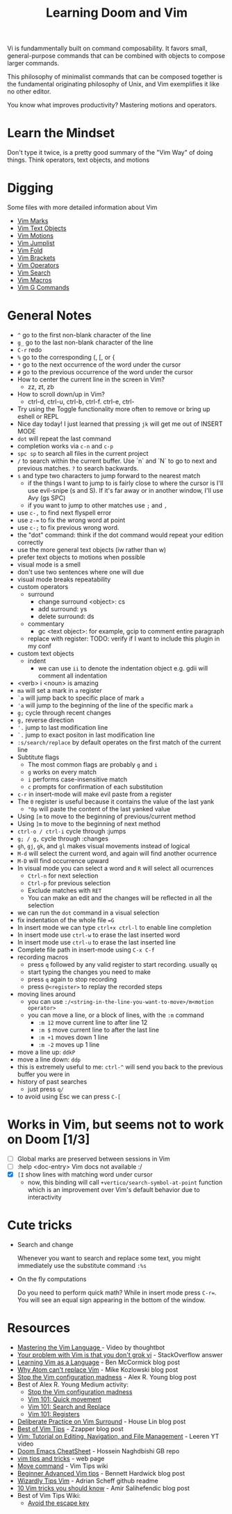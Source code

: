#+TITLE: Learning Doom and Vim

Vi is fundammentally built on command composability. It favors small,
general-purpose commands that can be combined with objects to compose larger
commands.

This philosophy of minimalist commands that can be composed together is the
fundamental originating philosophy of Unix, and Vim exemplifies it like no other
editor.

You know what improves productivity? Mastering motions and operators.

* Learn the Mindset

Don't type it twice, is a pretty good summary of the "Vim Way" of doing things.
Think operators, text objects, and motions

* Digging

Some files with more detailed information about Vim

- [[file:vim-marks.org][Vim Marks]]
- [[file:vim-text-objects.org][Vim Text Objects]]
- [[file:vim-motions.org][Vim Motions]]
- [[file:vim-jumplist.org][Vim Jumplist]]
- [[file:vim-fold.org][Vim Fold]]
- [[file:vim-brackets.org][Vim Brackets]]
- [[file:vim-operators.org][Vim Operators]]
- [[file:vim-search.org][Vim Search]]
- [[file:vim-macros.org][Vim Macros]]
- [[file:vim-g-commands.org][Vim G Commands]]

* General Notes

 - =^= go to the first non-blank character of the line
 - =g_= go to the last non-blank character of the line
 - =C-r= redo
 - =%= go to the corresponding (, [, or {
 - =*= go to the next occurrence of the word under the cursor
 - =#= go to the previous occurrence of the word under the cursor
 - How to center the current line in the screen in Vim?
   - zz, zt, zb
 - How to scroll down/up in Vim?
   - ctrl-d, ctrl-u, ctrl-b, ctrl-f. ctrl-e, ctrl-
 - Try using the Toggle functionality more often to remove or bring up eshell or REPL
 - Nice day today! I just learned that pressing =jk= will get me out of INSERT MODE
 - =dot= will repeat the last command
 - completion works via =c-n= and =c-p=
 - =spc sp= to search all files in the current project
 - =/= to search within the current buffer. Use `n` and `N` to go to next and
   previous matches. =?= to search backwards.
 - =s= and type two characters to jump forward to the nearest match
   - if the things I want to jump to is fairly close to where the cursor is I'll
     use evil-snipe (s and S). If it's far away or in another window, I'll use Avy
     (gs SPC)
   - if you want to jump to other matches use =;= and =,=
 - use =c-,= to find next flyspell error
 - use =z-== to fix the wrong word at point
 - use =c-;= to fix previous wrong word.
 - the "dot" command: think if the dot command would repeat your edition correctly
 - use the more general text objects (iw rather than w)
 - prefer text objects to motions when possible
 - visual mode is a smell
 - don't use two sentences where one will due
 - visual mode breaks repeatability
 - custom operators
   - surround
     - change surround <object>: cs
     - add surround: ys
     - delete surround: ds
   - commentary
     - gc <text object>: for example, gcip to comment entire paragraph
   - replace with register: TODO: verify if I want to include this plugin in my conf
 - custom text objects
   - indent
     - we can use =ii= to denote the indentation object e.g. gdii will comment all indentation
 - <verb> i <noun> is amazing
 - =ma= will set a mark in =a= register
 - =`a= will jump back to specific place of mark =a=
 - ='a= will jump to the beginning of the line of the specific mark =a=
 - =g;= cycle through recent changes
 - =g,= reverse direction
 - ='.= jump to last modification line
 - =`.= jump to exact positon in last modification line
 - =:s/search/replace= by default operates on the first match of the current line
 - Subtitute flags
   - The most common flags are probably =g= and =i=
   - =g= works on every match
   - =i= performs case-insensitive match
   - =c= prompts for confirmation of each substitution
 - =c-r= in insert-mode will make evil paste from a register
 - The =0= register is useful because it contains the value of the last yank
   - ="0p= will paste the content of the last yanked value
 - Using =[m= to move to the beginning of previous/current method
 - Using =]m= to move to the beginning of next method
 - =ctrl-o / ctrl-i= cycle through :jumps
 - =g; / g,= cycle through :changes
 - =gh=, =gj=, =gk=, and =gl= makes visual movements instead of logical
 - =M-d= will select the current word, and again will find another ocurrence
 - =M-D= will find occurrence upward
 - In visual mode you can select a word and =R= will select all ocurrences
   - =Ctrl-n= for next selection
   - =Ctrl-p= for previous selection
   - Exclude matches with =RET=
   - You can make an edit and the changes will be reflected in all the selection
 - we can run the =dot= command in a visual selection
 - fix indentation of the whole file ==G=
 - In insert mode we can type =ctrl+x ctrl-l= to enable line completion
 - In insert mode use =ctrl-w= to erase the last inserted word
 - In insert mode use =ctrl-u= to erase the last inserted line
 - Complete file path in insert-mode using =C-x C-f=
 - recording macros
   - press =q= followed by any valid register to start recording. usually =qq=
   - start typing the changes you need to make
   - press =q= again to stop recording
   - press =@<register>= to replay the recorded steps
 - moving lines around
   - you can use =:/<string-in-the-line-you-want-to-move>/m<motion operator>=
   - you can move a line, or a block of lines, with the =:m= command
     - =:m 12= move current line to after line 12
     - =:m $= move current line to after the last line
     - =:m +1= moves down 1 line
     - =:m -2= moves up 1 line
 - move a line up: =ddkP=
 - move a line down: =ddp=
 - this is extremely useful to me: =ctrl-^= will send you back to the previous buffer you were in
 - history of past searches
   - just press =q/=
 - to avoid using Esc we can press =C-[=

* Works in Vim, but seems not to work on Doom [1/3]
- [ ] Global marks are preserved between sessions in Vim
- [ ] :help <doc-entry> Vim docs not available :/
- [X] =[I= show lines with matching word under cursor
  - now, this binding will call =+vertico/search-symbol-at-point= function which
    is an improvement over Vim's default behavior due to interactivity

* Cute tricks

- Search and change

  Whenever you want to search and replace some text, you might immediately use
  the substitute command =:%s=

- On the fly computations

  Do you need to perform quick math? While in insert mode press =C-r==. You will
  see an equal sign appearing in the bottom of the window.

* Resources
- [[https://youtu.be/wlR5gYd6um0][Mastering the Vim Language ]]- Video by thoughtbot
- [[https://stackoverflow.com/questions/1218390/what-is-your-most-productive-shortcut-with-vim][Your problem with Vim is that you don't grok vi]] - StackOverflow answer
- [[https://benmccormick.org/2014/07/02/learning-vim-in-2014-vim-as-language][Learning Vim as a Language]]  - Ben McCormick blog post
- [[https://medium.com/@mkozlows/why-atom-cant-replace-vim-433852f4b4d1][Why Atom can't replace Vim]] - Mike Kozlowski blog post
- [[https://medium.com/usevim/stop-the-vim-configuration-madness-c825578bbf3e][Stop the Vim configuration madness]]  - Alex R. Young blog post
- Best of Alex R. Young Medium activity:
  - [[https://medium.com/usevim/stop-the-vim-configuration-madness-c825578bbf3e][Stop the Vim configuration madness]]
  - [[https://medium.com/usevim/vim-101-quick-movement-c12889e759e0][Vim 101: Quick movement]]
  - [[https://medium.com/usevim/vim-101-search-and-replace-d1901619c2a6][Vim 101: Search and Replace]]
  - [[https://medium.com/usevim/vim-101-registers-f6ad105dfd89][Vim 101: Registers]]
- [[https://towardsdatascience.com/how-i-learned-to-enjoy-vim-e310e53e8d56][Deliberate Practice on Vim Surround]] - House Lin blog post
- [[http://zzapper.co.uk/vimtips.html][Best of Vim Tips]]  - Zzapper blog post
- [[https://www.youtube.com/watch?v=E-ZbrtoSuzw][Vim: Tutorial on Editing, Navigation, and File Management]]  - Leeren YT video
- [[https://github.com/niyumard/Doom-Emacs-Cheat-Sheet][Doom Emacs CheatSheet]] - Hossein Naghdbishi GB repo
- [[https://www.cs.swarthmore.edu/oldhelp/vim/home.html][vim tips and tricks]] - web page
- [[https://vim.fandom.com/wiki/Moving_lines_up_or_down#Move_command][Move command]] - Vim Tips wiki
- [[https://bennetthardwick.com/beginner-advanced-vim-tips/][Beginner Advanced Vim tips]]  - Bennett Hardwick blog post
- [[https://github.com/adrianscheff/wizardly-tips-vim][Wizardly Tips Vim]]  - Adrian Scheff github readme
- [[https://medium.com/hacking-and-gonzo/10-vim-tricks-you-should-know-6393842b3537][10 Vim tricks you should know]]  - Amir Salihefendic blog post
- Best of Vim Tips Wiki:
  - [[https://vim.fandom.com/wiki/Avoid_the_escape_key][Avoid the escape key]]
